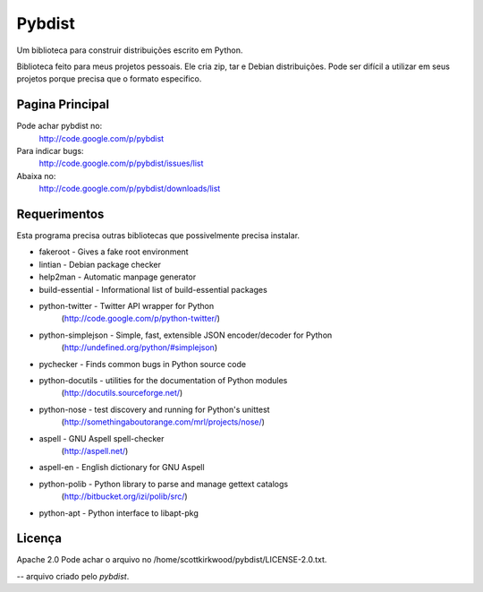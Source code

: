 =======
Pybdist
=======

Um biblioteca para construir distribuições escrito em Python.

Biblioteca feito para meus projetos pessoais.  Ele cria zip, tar e Debian
distribuições. Pode ser difícil a utilizar em seus projetos porque precisa que o
formato especifico.

Pagina Principal
----------------

Pode achar pybdist no:
  http://code.google.com/p/pybdist

Para indicar bugs:
  http://code.google.com/p/pybdist/issues/list

Abaixa no:
  http://code.google.com/p/pybdist/downloads/list

Requerimentos
-------------

Esta programa precisa outras bibliotecas que possivelmente precisa instalar.

* fakeroot          - Gives a fake root environment
* lintian           - Debian package checker
* help2man          - Automatic manpage generator
* build-essential   - Informational list of build-essential packages
* python-twitter    - Twitter API wrapper for Python
                      (http://code.google.com/p/python-twitter/)
* python-simplejson - Simple, fast, extensible JSON encoder/decoder for Python
                      (http://undefined.org/python/#simplejson)
* pychecker         - Finds common bugs in Python source code
* python-docutils   - utilities for the documentation of Python modules
                      (http://docutils.sourceforge.net/)
* python-nose       - test discovery and running for Python's unittest
                      (http://somethingaboutorange.com/mrl/projects/nose/)
* aspell            - GNU Aspell spell-checker
                      (http://aspell.net/)
* aspell-en         - English dictionary for GNU Aspell
* python-polib      - Python library to parse and manage gettext catalogs
                      (http://bitbucket.org/izi/polib/src/)
* python-apt        - Python interface to libapt-pkg

Licença
-------

Apache 2.0
Pode achar o arquivo no /home/scottkirkwood/pybdist/LICENSE-2.0.txt.

-- arquivo criado pelo `pybdist`.